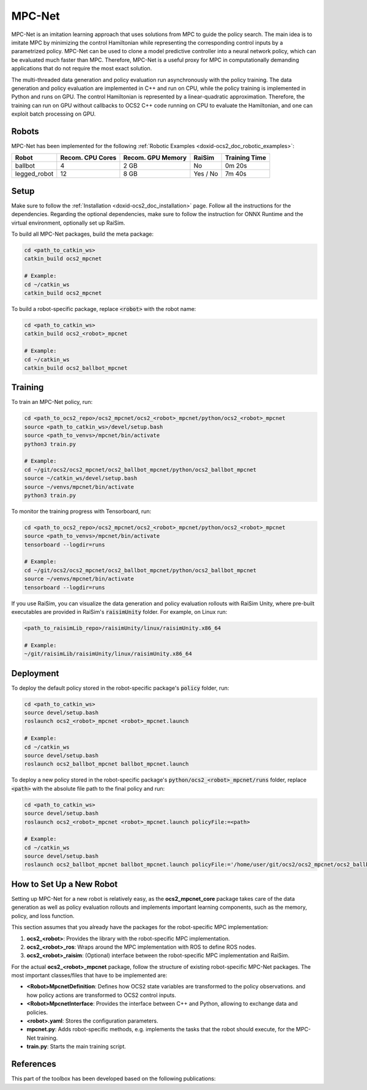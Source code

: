 .. index:: pair: page; MPC-Net

.. _doxid-ocs2_doc_mpcnet:

MPC-Net
=======

MPC-Net is an imitation learning approach that uses solutions from MPC to guide the policy search.
The main idea is to imitate MPC by minimizing the control Hamiltonian while representing the corresponding control inputs by a parametrized policy.
MPC-Net can be used to clone a model predictive controller into a neural network policy, which can be evaluated much faster than MPC.
Therefore, MPC-Net is a useful proxy for MPC in computationally demanding applications that do not require the most exact solution.

The multi-threaded data generation and policy evaluation run asynchronously with the policy training.
The data generation and policy evaluation are implemented in C++ and run on CPU, while the policy training is implemented in Python and runs on GPU.
The control Hamiltonian is represented by a linear-quadratic approximation.
Therefore, the training can run on GPU without callbacks to OCS2 C++ code running on CPU to evaluate the Hamiltonian, and one can exploit batch processing on GPU.

Robots
~~~~~~

MPC-Net has been implemented for the following :ref:`Robotic Examples <doxid-ocs2_doc_robotic_examples>`:

============= ================ ================= ======== =============
Robot         Recom. CPU Cores Recom. GPU Memory RaiSim   Training Time
============= ================ ================= ======== =============
ballbot       4                2 GB              No       0m 20s
legged_robot  12               8 GB              Yes / No 7m 40s
============= ================ ================= ======== =============

Setup
~~~~~

Make sure to follow the :ref:`Installation <doxid-ocs2_doc_installation>` page.
Follow all the instructions for the dependencies.
Regarding the optional dependencies, make sure to follow the instruction for ONNX Runtime and the virtual environment, optionally set up RaiSim.

To build all MPC-Net packages, build the meta package:

.. code-block:: bash

    cd <path_to_catkin_ws>
    catkin_build ocs2_mpcnet

    # Example:
    cd ~/catkin_ws
    catkin_build ocs2_mpcnet

To build a robot-specific package, replace :code:`<robot>` with the robot name:

.. code-block:: bash

    cd <path_to_catkin_ws>
    catkin_build ocs2_<robot>_mpcnet

    # Example:
    cd ~/catkin_ws
    catkin_build ocs2_ballbot_mpcnet

Training
~~~~~~~~

To train an MPC-Net policy, run:

.. code-block:: bash

    cd <path_to_ocs2_repo>/ocs2_mpcnet/ocs2_<robot>_mpcnet/python/ocs2_<robot>_mpcnet
    source <path_to_catkin_ws>/devel/setup.bash
    source <path_to_venvs>/mpcnet/bin/activate
    python3 train.py

    # Example:
    cd ~/git/ocs2/ocs2_mpcnet/ocs2_ballbot_mpcnet/python/ocs2_ballbot_mpcnet
    source ~/catkin_ws/devel/setup.bash
    source ~/venvs/mpcnet/bin/activate
    python3 train.py

To monitor the training progress with Tensorboard, run:

.. code-block:: bash

    cd <path_to_ocs2_repo>/ocs2_mpcnet/ocs2_<robot>_mpcnet/python/ocs2_<robot>_mpcnet
    source <path_to_venvs>/mpcnet/bin/activate
    tensorboard --logdir=runs

    # Example:
    cd ~/git/ocs2/ocs2_mpcnet/ocs2_ballbot_mpcnet/python/ocs2_ballbot_mpcnet
    source ~/venvs/mpcnet/bin/activate
    tensorboard --logdir=runs

If you use RaiSim, you can visualize the data generation and policy evaluation rollouts with RaiSim Unity, where pre-built executables are provided in RaiSim's :code:`raisimUnity` folder. For example, on Linux run:

.. code-block:: bash

    <path_to_raisimLib_repo>/raisimUnity/linux/raisimUnity.x86_64

    # Example:
    ~/git/raisimLib/raisimUnity/linux/raisimUnity.x86_64

Deployment
~~~~~~~~~~

To deploy the default policy stored in the robot-specific package's :code:`policy` folder, run:

.. code-block:: bash

    cd <path_to_catkin_ws>
    source devel/setup.bash
    roslaunch ocs2_<robot>_mpcnet <robot>_mpcnet.launch

    # Example:
    cd ~/catkin_ws
    source devel/setup.bash
    roslaunch ocs2_ballbot_mpcnet ballbot_mpcnet.launch

To deploy a new policy stored in the robot-specific package's :code:`python/ocs2_<robot>_mpcnet/runs` folder, replace :code:`<path>` with the absolute file path to the final policy and run:

.. code-block:: bash

    cd <path_to_catkin_ws>
    source devel/setup.bash
    roslaunch ocs2_<robot>_mpcnet <robot>_mpcnet.launch policyFile:=<path>

    # Example:
    cd ~/catkin_ws
    source devel/setup.bash
    roslaunch ocs2_ballbot_mpcnet ballbot_mpcnet.launch policyFile:='/home/user/git/ocs2/ocs2_mpcnet/ocs2_ballbot_mpcnet/python/ocs2_ballbot_mpcnet/runs/2022-04-01_12-00-00_ballbot_description/final_policy.onnx'

How to Set Up a New Robot
~~~~~~~~~~~~~~~~~~~~~~~~~

Setting up MPC-Net for a new robot is relatively easy, as the **ocs2_mpcnet_core** package takes care of the data generation as well as policy evaluation rollouts and implements important learning components, such as the memory, policy, and loss function.

This section assumes that you already have the packages for the robot-specific MPC implementation:

1. **ocs2_<robot>**: Provides the library with the robot-specific MPC implementation.
2. **ocs2_<robot>_ros**:  Wraps around the MPC implementation with ROS to define ROS nodes.
3. **ocs2_<robot>_raisim**:  (Optional) interface between the robot-specific MPC implementation and RaiSim.

For the actual **ocs2_<robot>_mpcnet** package, follow the structure of existing robot-specific MPC-Net packages.
The most important classes/files that have to be implemented are:

* **<Robot>MpcnetDefinition**: Defines how OCS2 state variables are transformed to the policy observations. and how policy actions are transformed to OCS2 control inputs.
* **<Robot>MpcnetInterface**: Provides the interface between C++ and Python, allowing to exchange data and policies.
* **<robot>.yaml**: Stores the configuration parameters.
* **mpcnet.py**: Adds robot-specific methods, e.g. implements the tasks that the robot should execute, for the MPC-Net training.
* **train.py**: Starts the main training script.

References
~~~~~~~~~~

This part of the toolbox has been developed based on the following publications:

.. bibliography::
   :list: enumerated

   carius2020mpcnet
   reske2021imitation
